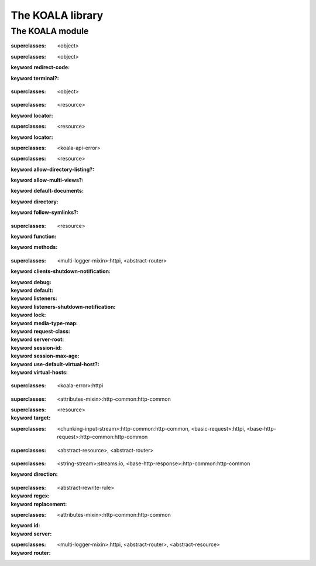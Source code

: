 *****************
The KOALA library
*****************

.. current-library:: koala
.. current-module:: koala

The KOALA module
================

.. variable:: *command-line-parser*

.. variable:: *log-content?*

.. class:: <abstract-resource>
   :open:
   :abstract:

   :superclasses: <object>


.. class:: <abstract-rewrite-rule>
   :open:
   :abstract:

   :superclasses: <object>

   :keyword redirect-code:
   :keyword terminal?:

.. class:: <abstract-router>
   :open:
   :abstract:

   :superclasses: <object>


.. class:: <cgi-directory-resource>
   :open:

   :superclasses: <resource>

   :keyword locator:

.. class:: <cgi-script-resource>
   :open:

   :superclasses: <resource>

   :keyword locator:

.. class:: <configuration-error>

   :superclasses: <koala-api-error>


.. class:: <directory-resource>
   :open:

   :superclasses: <resource>

   :keyword allow-directory-listing?:
   :keyword allow-multi-views?:
   :keyword default-documents:
   :keyword directory:
   :keyword follow-symlinks?:

.. class:: <function-resource>
   :open:

   :superclasses: <resource>

   :keyword function:
   :keyword methods:

.. class:: <http-server>
   :open:

   :superclasses: <multi-logger-mixin>:httpi, <abstract-router>

   :keyword clients-shutdown-notification:
   :keyword debug:
   :keyword default:
   :keyword listeners:
   :keyword listeners-shutdown-notification:
   :keyword lock:
   :keyword media-type-map:
   :keyword request-class:
   :keyword server-root:
   :keyword session-id:
   :keyword session-max-age:
   :keyword use-default-virtual-host?:
   :keyword virtual-hosts:

.. class:: <koala-api-error>
   :open:

   :superclasses: <koala-error>:httpi


.. class:: <page-context>

   :superclasses: <attributes-mixin>:http-common:http-common


.. class:: <redirecting-resource>

   :superclasses: <resource>

   :keyword target:

.. class:: <request>
   :open:
   :primary:

   :superclasses: <chunking-input-stream>:http-common:http-common, <basic-request>:httpi, <base-http-request>:http-common:http-common


.. class:: <resource>
   :open:

   :superclasses: <abstract-resource>, <abstract-router>


.. class:: <response>
   :open:
   :primary:

   :superclasses: <string-stream>:streams:io, <base-http-response>:http-common:http-common

   :keyword direction:

.. class:: <rewrite-rule>

   :superclasses: <abstract-rewrite-rule>

   :keyword regex:
   :keyword replacement:

.. class:: <session>
   :open:
   :primary:

   :superclasses: <attributes-mixin>:http-common:http-common

   :keyword id:
   :keyword server:

.. class:: <virtual-host>

   :superclasses: <multi-logger-mixin>:httpi, <abstract-router>, <abstract-resource>

   :keyword router:

.. generic-function:: add-cookie

   :signature: add-cookie (response name value) => (#rest results)

   :parameter response: An instance of ``<object>``.
   :parameter name: An instance of ``<object>``.
   :parameter value: An instance of ``<object>``.
   :value #rest results: An instance of ``<object>``.

.. generic-function:: add-resource
   :open:

   :signature: add-resource (router url resource #key #all-keys) => (#rest results)

   :parameter router: An instance of ``<abstract-router>``.
   :parameter url: An instance of ``<object>``.
   :parameter resource: An instance of ``<abstract-resource>``.
   :value #rest results: An instance of ``<object>``.

.. generic-function:: add-resource-name
   :open:

   :signature: add-resource-name (name resource) => (#rest results)

   :parameter name: An instance of ``<string>``.
   :parameter resource: An instance of ``<resource>``.
   :value #rest results: An instance of ``<object>``.

.. generic-function:: add-virtual-host
   :open:

   :signature: add-virtual-host (server fqdn vhost) => ()

   :parameter server: An instance of ``<http-server>``.
   :parameter fqdn: An instance of ``<string>``.
   :parameter vhost: An instance of ``<virtual-host>``.

.. generic-function:: clear-session

   :signature: clear-session (request) => (#rest results)

   :parameter request: An instance of ``<object>``.
   :value #rest results: An instance of ``<object>``.

.. generic-function:: configure-server

   :signature: configure-server (server config-file) => (#rest results)

   :parameter server: An instance of ``<object>``.
   :parameter config-file: An instance of ``<object>``.
   :value #rest results: An instance of ``<object>``.

.. function:: count-query-values

   :signature: count-query-values () => (count)

   :value count: An instance of ``<integer>``.

.. function:: current-request

   :signature: current-request () => (request)

   :value request: An instance of ``<request>``.

.. function:: current-response

   :signature: current-response () => (response)

   :value response: An instance of ``<response>``.

.. function:: current-server

   :signature: current-server () => (server)

   :value server: An instance of ``<http-server>``.

.. generic-function:: debugging-enabled?

   :signature: debugging-enabled? (object) => (#rest results)

   :parameter object: An instance of ``<object>``.
   :value #rest results: An instance of ``<object>``.

.. generic-function:: debugging-enabled?-setter

   :signature: debugging-enabled?-setter (value object) => (#rest results)

   :parameter value: An instance of ``<object>``.
   :parameter object: An instance of ``<object>``.
   :value #rest results: An instance of ``<object>``.

.. generic-function:: default-content-type
   :open:

   :signature: default-content-type (resource) => (content-type)

   :parameter resource: An instance of ``<abstract-resource>``.
   :value content-type: An instance of ``type-union(<mime-type>, <string>)``.

.. generic-function:: default-documents

   :signature: default-documents (object) => (#rest results)

   :parameter object: An instance of ``<object>``.
   :value #rest results: An instance of ``<object>``.

.. generic-function:: default-virtual-host

   :signature: default-virtual-host (object) => (#rest results)

   :parameter object: An instance of ``<object>``.
   :value #rest results: An instance of ``<object>``.

.. generic-function:: default-virtual-host-setter

   :signature: default-virtual-host-setter (value object) => (#rest results)

   :parameter value: An instance of ``<object>``.
   :parameter object: An instance of ``<object>``.
   :value #rest results: An instance of ``<object>``.

.. generic-function:: do-query-values

   :signature: do-query-values (f) => (#rest results)

   :parameter f: An instance of ``<object>``.
   :value #rest results: An instance of ``<object>``.

.. generic-function:: do-resources
   :open:

   :signature: do-resources (router function #key seen) => ()

   :parameter router: An instance of ``<abstract-router>``.
   :parameter function: An instance of ``<function>``.
   :parameter #key seen: An instance of ``<object>``.

.. generic-function:: ensure-session

   :signature: ensure-session (request) => (#rest results)

   :parameter request: An instance of ``<object>``.
   :value #rest results: An instance of ``<object>``.

.. function:: file-contents

   :signature: file-contents (filename #key error?) => (contents)

   :parameter filename: An instance of ``<pathname>:file-system:system``.
   :parameter #key error?: An instance of ``<boolean>``.
   :value contents: An instance of ``false-or(<string>)``.

.. generic-function:: find-resource
   :open:

   :signature: find-resource (router url) => (resource prefix suffix)

   :parameter router: An instance of ``<abstract-router>``.
   :parameter url: An instance of ``<object>``.
   :value resource: An instance of ``<abstract-resource>``.
   :value prefix: An instance of ``<list>``.
   :value suffix: An instance of ``<list>``.

.. generic-function:: find-virtual-host
   :open:

   :signature: find-virtual-host (server fqdn) => (vhost)

   :parameter server: An instance of ``<http-server>``.
   :parameter fqdn: An instance of ``<string>``.
   :value vhost: An instance of ``<virtual-host>``.

.. function:: function-resource

   :signature: function-resource (function #key methods) => (resource)

   :parameter function: An instance of ``<function>``.
   :parameter #key methods: An instance of ``<object>``.
   :value resource: An instance of ``<resource>``.

.. generic-function:: generate-url
   :open:

   :signature: generate-url (router name #key #all-keys) => (url)

   :parameter router: An instance of ``<abstract-router>``.
   :parameter name: An instance of ``<string>``.
   :value url: An instance of ``<object>``.

.. generic-function:: get-attr

   :signature: get-attr (node attrib) => (#rest results)

   :parameter node: An instance of ``<object>``.
   :parameter attrib: An instance of ``<object>``.
   :value #rest results: An instance of ``<object>``.

.. function:: get-query-value

   :signature: get-query-value (key #key as) => (value)

   :parameter key: An instance of ``<string>``.
   :parameter #key as: An instance of ``false-or(<type>)``.
   :value value: An instance of ``<object>``.

.. generic-function:: get-session

   :signature: get-session (request) => (#rest results)

   :parameter request: An instance of ``<object>``.
   :value #rest results: An instance of ``<object>``.

.. function:: koala-main

   :signature: koala-main (#key server description before-startup) => ()

   :parameter #key server: An instance of ``false-or(<http-server>)``.
   :parameter #key description: An instance of ``false-or(<string>)``.
   :parameter #key before-startup: An instance of ``false-or(<function>)``.

.. generic-function:: log-content

   :signature: log-content (content) => (#rest results)

   :parameter content: An instance of ``<object>``.
   :value #rest results: An instance of ``<object>``.

.. constant:: log-debug

.. constant:: log-error

.. constant:: log-info

.. constant:: log-trace

.. constant:: log-warning

.. function:: output

   :signature: output (format-string #rest format-args) => (#rest results)

   :parameter format-string: An instance of ``<object>``.
   :parameter #rest format-args: An instance of ``<object>``.
   :value #rest results: An instance of ``<object>``.

.. generic-function:: page-context

   :signature: page-context () => (#rest results)

   :value #rest results: An instance of ``<object>``.

.. generic-function:: process-config-element
   :open:

   :signature: process-config-element (server node name) => (#rest results)

   :parameter server: An instance of ``<http-server>``.
   :parameter node: An instance of ``<object>``.
   :parameter name: An instance of ``<object>``.
   :value #rest results: An instance of ``<object>``.

.. generic-function:: process-request-content
   :open:

   :signature: process-request-content (request content-type) => (#rest results)

   :parameter request: An instance of ``<request>``.
   :parameter content-type: An instance of ``<object>``.
   :value #rest results: An instance of ``<object>``.

.. generic-function:: redirect-temporarily-to
   :open:

   :signature: redirect-temporarily-to (object) => (#rest results)

   :parameter object: An instance of ``<object>``.
   :value #rest results: An instance of ``<object>``.

.. generic-function:: redirect-to
   :open:

   :signature: redirect-to (object) => (#rest results)

   :parameter object: An instance of ``<object>``.
   :value #rest results: An instance of ``<object>``.

.. generic-function:: request-absolute-url

   :signature: request-absolute-url (request) => (#rest results)

   :parameter request: An instance of ``<object>``.
   :value #rest results: An instance of ``<object>``.

.. function:: request-content-type

   :signature: request-content-type (request) => (#rest results)

   :parameter request: An instance of ``<request>``.
   :value #rest results: An instance of ``<object>``.

.. generic-function:: request-host

   :signature: request-host (object) => (#rest results)

   :parameter object: An instance of ``<object>``.
   :value #rest results: An instance of ``<object>``.

.. generic-function:: request-query-values

   :signature: request-query-values (object) => (#rest results)

   :parameter object: An instance of ``<object>``.
   :value #rest results: An instance of ``<object>``.

.. generic-function:: request-url-path-prefix

   :signature: request-url-path-prefix (object) => (#rest results)

   :parameter object: An instance of ``<object>``.
   :value #rest results: An instance of ``<object>``.

.. generic-function:: request-url-path-suffix

   :signature: request-url-path-suffix (object) => (#rest results)

   :parameter object: An instance of ``<object>``.
   :value #rest results: An instance of ``<object>``.

.. generic-function:: respond
   :open:

   :signature: respond (resource #key #all-keys) => (#rest results)

   :parameter resource: An instance of ``<abstract-resource>``.
   :value #rest results: An instance of ``<object>``.

.. generic-function:: respond-to-connect
   :open:

   :signature: respond-to-connect (resource #key #all-keys) => (#rest results)

   :parameter resource: An instance of ``<abstract-resource>``.
   :value #rest results: An instance of ``<object>``.

.. generic-function:: respond-to-delete
   :open:

   :signature: respond-to-delete (resource #key #all-keys) => (#rest results)

   :parameter resource: An instance of ``<abstract-resource>``.
   :value #rest results: An instance of ``<object>``.

.. generic-function:: respond-to-get
   :open:

   :signature: respond-to-get (resource #key #all-keys) => (#rest results)

   :parameter resource: An instance of ``<abstract-resource>``.
   :value #rest results: An instance of ``<object>``.

.. generic-function:: respond-to-head
   :open:

   :signature: respond-to-head (resource #key #all-keys) => (#rest results)

   :parameter resource: An instance of ``<abstract-resource>``.
   :value #rest results: An instance of ``<object>``.

.. generic-function:: respond-to-options
   :open:

   :signature: respond-to-options (resource #key #all-keys) => (#rest results)

   :parameter resource: An instance of ``<abstract-resource>``.
   :value #rest results: An instance of ``<object>``.

.. generic-function:: respond-to-post
   :open:

   :signature: respond-to-post (resource #key #all-keys) => (#rest results)

   :parameter resource: An instance of ``<abstract-resource>``.
   :value #rest results: An instance of ``<object>``.

.. generic-function:: respond-to-put
   :open:

   :signature: respond-to-put (resource #key #all-keys) => (#rest results)

   :parameter resource: An instance of ``<abstract-resource>``.
   :value #rest results: An instance of ``<object>``.

.. generic-function:: respond-to-trace
   :open:

   :signature: respond-to-trace (resource #key #all-keys) => (#rest results)

   :parameter resource: An instance of ``<abstract-resource>``.
   :value #rest results: An instance of ``<object>``.

.. generic-function:: rewrite-url
   :open:

   :signature: rewrite-url (url rule) => (url extra)

   :parameter url: An instance of ``<string>``.
   :parameter rule: An instance of ``<object>``.
   :value url: An instance of ``<string>``.
   :value extra: An instance of ``<object>``.

.. generic-function:: route-request

   :signature: route-request (server request) => (#rest results)

   :parameter server: An instance of ``<object>``.
   :parameter request: An instance of ``<object>``.
   :value #rest results: An instance of ``<object>``.

.. generic-function:: serve-cgi-script

   :signature: serve-cgi-script (script script-name) => (#rest results)

   :parameter script: An instance of ``<object>``.
   :parameter script-name: An instance of ``<object>``.
   :value #rest results: An instance of ``<object>``.

.. generic-function:: serve-static-file

   :signature: serve-static-file (policy locator) => (#rest results)

   :parameter policy: An instance of ``<object>``.
   :parameter locator: An instance of ``<object>``.
   :value #rest results: An instance of ``<object>``.

.. generic-function:: server-root

   :signature: server-root (object) => (#rest results)

   :parameter object: An instance of ``<object>``.
   :value #rest results: An instance of ``<object>``.

.. generic-function:: start-server
   :open:

   :signature: start-server (server #key background wait) => (started?)

   :parameter server: An instance of ``<http-server>``.
   :parameter #key background: An instance of ``<boolean>``.
   :parameter #key wait: An instance of ``<boolean>``.
   :value started?: An instance of ``<boolean>``.

.. generic-function:: stop-server
   :open:

   :signature: stop-server (server #key abort) => (#rest results)

   :parameter server: An instance of ``<http-server>``.
   :parameter #key abort: An instance of ``<object>``.
   :value #rest results: An instance of ``<object>``.

.. generic-function:: unmatched-url-suffix
   :open:

   :signature: unmatched-url-suffix (resource unmatched-path) => (#rest results)

   :parameter resource: An instance of ``<abstract-resource>``.
   :parameter unmatched-path: An instance of ``<sequence>``.
   :value #rest results: An instance of ``<object>``.

.. generic-function:: use-default-virtual-host?

   :signature: use-default-virtual-host? (object) => (#rest results)

   :parameter object: An instance of ``<object>``.
   :value #rest results: An instance of ``<object>``.

.. macro:: with-query-values


